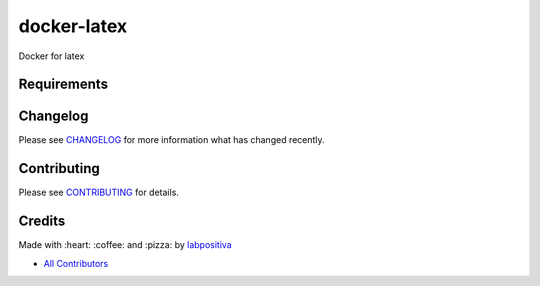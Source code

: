 docker-latex
============

Docker for latex

|Python| |Build Status| |Wercker| |Pyup| |GitHub issues| |license|

Requirements
------------

Changelog
---------

Please see `CHANGELOG <CHANGELOG.rst>`__ for more information what has
changed recently.

Contributing
------------

Please see `CONTRIBUTING <CONTRIBUTING.rst>`__ for details.

Credits
-------

Made with :heart: :coffee: and :pizza: by `labpositiva <https://github.com/labpositiva>`__

-  `All Contributors <AUTHORS>`__

.. |Pyup| image:: https://pyup.io/repos/github/labpositiva/docker-latex/shield.svg
     :target: https://pyup.io/repos/github/labpositiva/docker-latex/
     :alt: Updates
.. |Python| image:: https://pyup.io/repos/github/labpositiva/docker-latex/python-3-shield.svg
     :target: https://pyup.io/repos/github/labpositiva/docker-latex/
     :alt: Python 3
.. |Build Status| image:: https://travis-ci.org/labpositiva/docker-latex.svg
   :target: https://travis-ci.org/labpositiva/docker-latex
.. |GitHub issues| image:: https://img.shields.io/github/issues/labpositiva/docker-latex.svg
   :target: https://github.com/labpositiva/docker-latex/issues
.. |Wercker| image::
             https://app.wercker.com/status/7ddfd979ec0e41fc77b3e30661795f06/s/ 'wercker status'
  :target: https://app.wercker.com/project/byKey/7ddfd979ec0e41fc77b3e30661795f06
  :alt: wercker status
.. |license| image:: https://img.shields.io/github/license/mashape/apistatus.svg?style=flat-square
  :target: LICENSE
  :alt: License